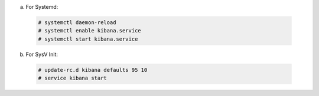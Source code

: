 .. Copyright (C) 2019 Wazuh, Inc.

a) For Systemd:

  .. code-block:: console

    # systemctl daemon-reload
    # systemctl enable kibana.service
    # systemctl start kibana.service

b) For SysV Init:

  .. code-block:: console

    # update-rc.d kibana defaults 95 10
    # service kibana start

.. End of include file

